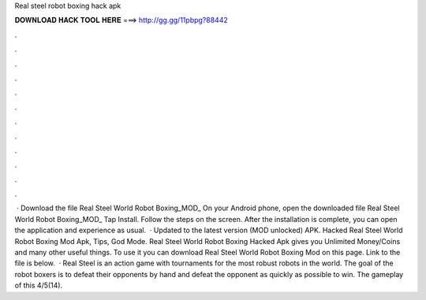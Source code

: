 Real steel robot boxing hack apk

𝐃𝐎𝐖𝐍𝐋𝐎𝐀𝐃 𝐇𝐀𝐂𝐊 𝐓𝐎𝐎𝐋 𝐇𝐄𝐑𝐄 ===> http://gg.gg/11pbpg?88442

.

.

.

.

.

.

.

.

.

.

.

.

 · Download the file Real Steel World Robot Boxing_MOD_ On your Android phone, open the downloaded file Real Steel World Robot Boxing_MOD_ Tap Install. Follow the steps on the screen. After the installation is complete, you can open the application and experience as usual.  · Updated to the latest version (MOD unlocked) APK. Hacked Real Steel World Robot Boxing Mod Apk, Tips, God Mode. Real Steel World Robot Boxing Hacked Apk gives you Unlimited Money/Coins and many other useful things. To use it you can download Real Steel World Robot Boxing Mod on this page. Link to the file is below.  · Real Steel is an action game with tournaments for the most robust robots in the world. The goal of the robot boxers is to defeat their opponents by hand and defeat the opponent as quickly as possible to win. The gameplay of this 4/5(14).
